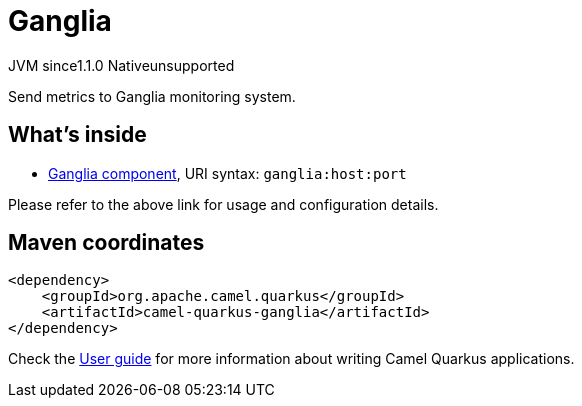 // Do not edit directly!
// This file was generated by camel-quarkus-maven-plugin:update-extension-doc-page
= Ganglia
:cq-artifact-id: camel-quarkus-ganglia
:cq-native-supported: false
:cq-status: Preview
:cq-description: Send metrics to Ganglia monitoring system.
:cq-deprecated: false
:cq-jvm-since: 1.1.0
:cq-native-since: n/a

[.badges]
[.badge-key]##JVM since##[.badge-supported]##1.1.0## [.badge-key]##Native##[.badge-unsupported]##unsupported##

Send metrics to Ganglia monitoring system.

== What's inside

* xref:latest@components::ganglia-component.adoc[Ganglia component], URI syntax: `ganglia:host:port`

Please refer to the above link for usage and configuration details.

== Maven coordinates

[source,xml]
----
<dependency>
    <groupId>org.apache.camel.quarkus</groupId>
    <artifactId>camel-quarkus-ganglia</artifactId>
</dependency>
----

Check the xref:user-guide/index.adoc[User guide] for more information about writing Camel Quarkus applications.
